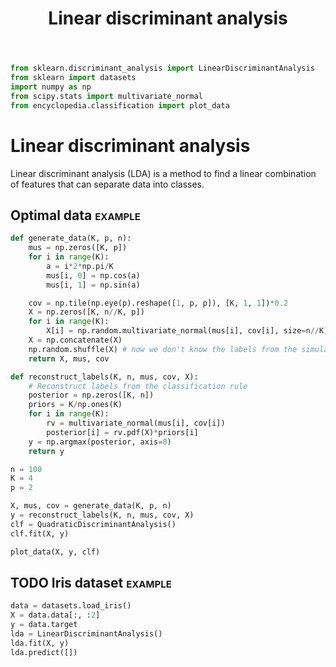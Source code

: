 #+title: Linear discriminant analysis
#+roam_alias: LDA
#+roam_tags: LDA

#+call: init()

#+begin_src jupyter-python :results silent
from sklearn.discriminant_analysis import LinearDiscriminantAnalysis
from sklearn import datasets
import numpy as np
from scipy.stats import multivariate_normal
from encyclopedia.classification import plot_data
#+end_src

* Linear discriminant analysis
Linear discriminant analysis (LDA) is a method to find a linear combination of
features that can separate data into classes.

** Optimal data :example:
#+begin_src jupyter-python :results silent
def generate_data(K, p, n):
    mus = np.zeros([K, p])
    for i in range(K):
        a = i*2*np.pi/K
        mus[i, 0] = np.cos(a)
        mus[i, 1] = np.sin(a)

    cov = np.tile(np.eye(p).reshape([1, p, p]), [K, 1, 1])*0.2
    X = np.zeros([K, n//K, p])
    for i in range(K):
        X[i] = np.random.multivariate_normal(mus[i], cov[i], size=n//K)
    X = np.concatenate(X)
    np.random.shuffle(X) # now we don't know the labels from the simulation
    return X, mus, cov
#+end_src

#+begin_src jupyter-python :results silent
def reconstruct_labels(K, n, mus, cov, X):
    # Reconstruct labels from the classification rule
    posterior = np.zeros([K, n])
    priors = K/np.ones(K)
    for i in range(K):
        rv = multivariate_normal(mus[i], cov[i])
        posterior[i] = rv.pdf(X)*priors[i]
    y = np.argmax(posterior, axis=0)
    return y
#+end_src

#+begin_src jupyter-python
n = 100
K = 4
p = 2

X, mus, cov = generate_data(K, p, n)
y = reconstruct_labels(K, n, mus, cov, X)
clf = QuadraticDiscriminantAnalysis()
clf.fit(X, y)

plot_data(X, y, clf)
#+end_src

** TODO Iris dataset :example:
#+begin_src jupyter-python
data = datasets.load_iris()
X = data.data[:, :2]
y = data.target
lda = LinearDiscriminantAnalysis()
lda.fit(X, y)
lda.predict([])
#+end_src

#+RESULTS:
: LinearDiscriminantAnalysis()
